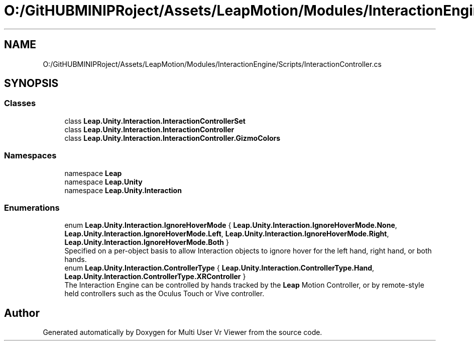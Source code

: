 .TH "O:/GitHUBMINIPRoject/Assets/LeapMotion/Modules/InteractionEngine/Scripts/InteractionController.cs" 3 "Sat Jul 20 2019" "Version https://github.com/Saurabhbagh/Multi-User-VR-Viewer--10th-July/" "Multi User Vr Viewer" \" -*- nroff -*-
.ad l
.nh
.SH NAME
O:/GitHUBMINIPRoject/Assets/LeapMotion/Modules/InteractionEngine/Scripts/InteractionController.cs
.SH SYNOPSIS
.br
.PP
.SS "Classes"

.in +1c
.ti -1c
.RI "class \fBLeap\&.Unity\&.Interaction\&.InteractionControllerSet\fP"
.br
.ti -1c
.RI "class \fBLeap\&.Unity\&.Interaction\&.InteractionController\fP"
.br
.ti -1c
.RI "class \fBLeap\&.Unity\&.Interaction\&.InteractionController\&.GizmoColors\fP"
.br
.in -1c
.SS "Namespaces"

.in +1c
.ti -1c
.RI "namespace \fBLeap\fP"
.br
.ti -1c
.RI "namespace \fBLeap\&.Unity\fP"
.br
.ti -1c
.RI "namespace \fBLeap\&.Unity\&.Interaction\fP"
.br
.in -1c
.SS "Enumerations"

.in +1c
.ti -1c
.RI "enum \fBLeap\&.Unity\&.Interaction\&.IgnoreHoverMode\fP { \fBLeap\&.Unity\&.Interaction\&.IgnoreHoverMode\&.None\fP, \fBLeap\&.Unity\&.Interaction\&.IgnoreHoverMode\&.Left\fP, \fBLeap\&.Unity\&.Interaction\&.IgnoreHoverMode\&.Right\fP, \fBLeap\&.Unity\&.Interaction\&.IgnoreHoverMode\&.Both\fP }"
.br
.RI "Specified on a per-object basis to allow Interaction objects to ignore hover for the left hand, right hand, or both hands\&. "
.ti -1c
.RI "enum \fBLeap\&.Unity\&.Interaction\&.ControllerType\fP { \fBLeap\&.Unity\&.Interaction\&.ControllerType\&.Hand\fP, \fBLeap\&.Unity\&.Interaction\&.ControllerType\&.XRController\fP }"
.br
.RI "The Interaction Engine can be controlled by hands tracked by the \fBLeap\fP Motion Controller, or by remote-style held controllers such as the Oculus Touch or Vive controller\&. "
.in -1c
.SH "Author"
.PP 
Generated automatically by Doxygen for Multi User Vr Viewer from the source code\&.
